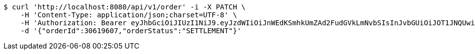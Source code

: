 [source,bash]
----
$ curl 'http://localhost:8080/api/v1/order' -i -X PATCH \
    -H 'Content-Type: application/json;charset=UTF-8' \
    -H 'Authorization: Bearer eyJhbGciOiJIUzI1NiJ9.eyJzdWIiOiJnWEdKSmhkUmZAd2FudGVkLmNvbSIsInJvbGUiOiJOT1JNQUwiLCJpYXQiOjE3MTY5OTM3OTEsImV4cCI6MTcxNjk5NzM5MX0.PfBrzAxor4Np1KZ_mpR5-NRc3VxTP8Vsy51X02wNvf4' \
    -d '{"orderId":30619607,"orderStatus":"SETTLEMENT"}'
----